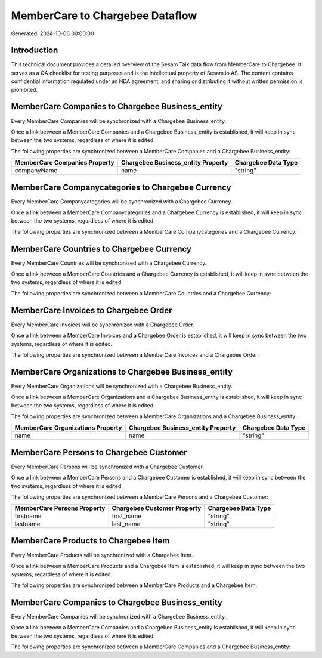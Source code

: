================================
MemberCare to Chargebee Dataflow
================================

Generated: 2024-10-06 00:00:00

Introduction
------------

This technical document provides a detailed overview of the Sesam Talk data flow from MemberCare to Chargebee. It serves as a QA checklist for testing purposes and is the intellectual property of Sesam.io AS. The content contains confidential information regulated under an NDA agreement, and sharing or distributing it without written permission is prohibited.

MemberCare Companies to Chargebee Business_entity
-------------------------------------------------
Every MemberCare Companies will be synchronized with a Chargebee Business_entity.

Once a link between a MemberCare Companies and a Chargebee Business_entity is established, it will keep in sync between the two systems, regardless of where it is edited.

The following properties are synchronized between a MemberCare Companies and a Chargebee Business_entity:

.. list-table::
   :header-rows: 1

   * - MemberCare Companies Property
     - Chargebee Business_entity Property
     - Chargebee Data Type
   * - companyName
     - name
     - "string"


MemberCare Companycategories to Chargebee Currency
--------------------------------------------------
Every MemberCare Companycategories will be synchronized with a Chargebee Currency.

Once a link between a MemberCare Companycategories and a Chargebee Currency is established, it will keep in sync between the two systems, regardless of where it is edited.

The following properties are synchronized between a MemberCare Companycategories and a Chargebee Currency:

.. list-table::
   :header-rows: 1

   * - MemberCare Companycategories Property
     - Chargebee Currency Property
     - Chargebee Data Type


MemberCare Countries to Chargebee Currency
------------------------------------------
Every MemberCare Countries will be synchronized with a Chargebee Currency.

Once a link between a MemberCare Countries and a Chargebee Currency is established, it will keep in sync between the two systems, regardless of where it is edited.

The following properties are synchronized between a MemberCare Countries and a Chargebee Currency:

.. list-table::
   :header-rows: 1

   * - MemberCare Countries Property
     - Chargebee Currency Property
     - Chargebee Data Type


MemberCare Invoices to Chargebee Order
--------------------------------------
Every MemberCare Invoices will be synchronized with a Chargebee Order.

Once a link between a MemberCare Invoices and a Chargebee Order is established, it will keep in sync between the two systems, regardless of where it is edited.

The following properties are synchronized between a MemberCare Invoices and a Chargebee Order:

.. list-table::
   :header-rows: 1

   * - MemberCare Invoices Property
     - Chargebee Order Property
     - Chargebee Data Type


MemberCare Organizations to Chargebee Business_entity
-----------------------------------------------------
Every MemberCare Organizations will be synchronized with a Chargebee Business_entity.

Once a link between a MemberCare Organizations and a Chargebee Business_entity is established, it will keep in sync between the two systems, regardless of where it is edited.

The following properties are synchronized between a MemberCare Organizations and a Chargebee Business_entity:

.. list-table::
   :header-rows: 1

   * - MemberCare Organizations Property
     - Chargebee Business_entity Property
     - Chargebee Data Type
   * - name
     - name
     - "string"


MemberCare Persons to Chargebee Customer
----------------------------------------
Every MemberCare Persons will be synchronized with a Chargebee Customer.

Once a link between a MemberCare Persons and a Chargebee Customer is established, it will keep in sync between the two systems, regardless of where it is edited.

The following properties are synchronized between a MemberCare Persons and a Chargebee Customer:

.. list-table::
   :header-rows: 1

   * - MemberCare Persons Property
     - Chargebee Customer Property
     - Chargebee Data Type
   * - firstname
     - first_name
     - "string"
   * - lastname
     - last_name
     - "string"


MemberCare Products to Chargebee Item
-------------------------------------
Every MemberCare Products will be synchronized with a Chargebee Item.

Once a link between a MemberCare Products and a Chargebee Item is established, it will keep in sync between the two systems, regardless of where it is edited.

The following properties are synchronized between a MemberCare Products and a Chargebee Item:

.. list-table::
   :header-rows: 1

   * - MemberCare Products Property
     - Chargebee Item Property
     - Chargebee Data Type


MemberCare Companies to Chargebee Business_entity
-------------------------------------------------
Every MemberCare Companies will be synchronized with a Chargebee Business_entity.

Once a link between a MemberCare Companies and a Chargebee Business_entity is established, it will keep in sync between the two systems, regardless of where it is edited.

The following properties are synchronized between a MemberCare Companies and a Chargebee Business_entity:

.. list-table::
   :header-rows: 1

   * - MemberCare Companies Property
     - Chargebee Business_entity Property
     - Chargebee Data Type

